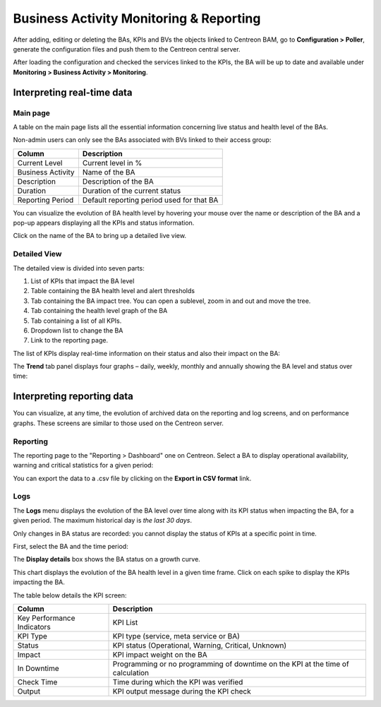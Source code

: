 Business Activity Monitoring & Reporting
=========================================

After adding, editing or deleting the BAs, KPIs and BVs the objects linked to Centreon BAM, go to **Configuration > Poller**, generate the configuration files 
and push them to the Centreon central server.

After loading the configuration and checked the services linked to the KPIs, the BA will be up to date and available under **Monitoring > Business Activity > Monitoring**. 

Interpreting real-time data
----------------------------

Main page
~~~~~~~~~

A table on the main page lists all the essential information concerning live status and health level of the BAs.

Non-admin users can only see the BAs associated with BVs linked to their access group:

.. image:: images/mon_ba_list.png

+-------------------+-------------------------------------------+
| **Column**        | **Description**                           |
+-------------------+-------------------------------------------+
| Current Level     | Current level in %                        |
+-------------------+-------------------------------------------+
| Business Activity | Name of the BA                            |
+-------------------+-------------------------------------------+
| Description       | Description of the BA                     |
+-------------------+-------------------------------------------+
| Duration          | Duration of the current status            |
+-------------------+-------------------------------------------+
| Reporting Period  | Default reporting period used for that BA |
+-------------------+-------------------------------------------+

You can visualize the evolution of BA health level by hovering your mouse over the name or description of the BA
and a pop-up appears displaying all the KPIs and status information.

.. image:: images/mon_mouse_over.png

Click on the name of the BA to bring up a detailed live view.

Detailed View
~~~~~~~~~~~~~

The detailed view is divided into seven parts:

.. image:: images/mon_detailed.png

1. List of KPIs that impact the BA level
2. Table containing the BA health level and alert thresholds
3. Tab containing the BA impact tree. You can open a sublevel, zoom in and out and move the tree.
4. Tab containing the health level graph of the BA
5. Tab containing a list of all KPIs.
6. Dropdown list to change the BA
7. Link to the reporting page.

The list of KPIs display real-time information on their status and also their impact on the BA: 

.. image:: images/mon_kpi_list.png

The **Trend** tab panel displays four graphs – daily, weekly, monthly and annually showing the BA level and status over time: 

.. image:: images/mon_trend.png


Interpreting reporting data
-----------------------------

You can visualize, at any time, the evolution of archived data on the reporting and log screens, and on performance graphs. 
These screens are similar to those used on the Centreon server.

Reporting
~~~~~~~~~

The reporting page to the "Reporting > Dashboard" one on Centreon. Select a BA to display operational availability, warning and critical statistics for a given period:

.. image:: images/reporting.png

You can export the data to a .csv file by clicking on the **Export in CSV format** link.

Logs
~~~~

The **Logs** menu displays the evolution of the BA level over time along with its KPI status when impacting the BA, for a given period. The maximum 
historical day is *the last 30 days*. 

Only changes in BA status are recorded: you cannot display the status of KPIs at a specific point in time. 

First, select the BA and the time period:

.. image:: images/log_param.png


The **Display details** box shows the BA status on a growth curve. 

This chart displays the evolution of the BA health level in a given time frame. Click on each spike to display the KPIs impacting the 
BA.

.. image:: images/log_chart.png

The table below details the KPI screen:


+----------------------------+---------------------------------------------------------------------------------+
| **Column**                 | **Description**                                                                 |
|                            |                                                                                 |
+----------------------------+---------------------------------------------------------------------------------+
| Key Performance Indicators | KPI List                                                                        |
|                            |                                                                                 |
+----------------------------+---------------------------------------------------------------------------------+
| KPI Type                   | KPI type (service, meta service or BA)                                          |
|                            |                                                                                 |
+----------------------------+---------------------------------------------------------------------------------+
| Status                     | KPI status (Operational, Warning, Critical, Unknown)                            |
|                            |                                                                                 |
+----------------------------+---------------------------------------------------------------------------------+
| Impact                     | KPI impact weight on the BA                                                     |
|                            |                                                                                 |
+----------------------------+---------------------------------------------------------------------------------+
| In Downtime                | Programming or no programming of downtime on the KPI at the time of calculation |
|                            |                                                                                 |
+----------------------------+---------------------------------------------------------------------------------+
| Check Time                 | Time during which the KPI was verified                                          |
|                            |                                                                                 |
+----------------------------+---------------------------------------------------------------------------------+
| Output                     | KPI output message during the KPI check                                         |
|                            |                                                                                 |
+----------------------------+---------------------------------------------------------------------------------+
